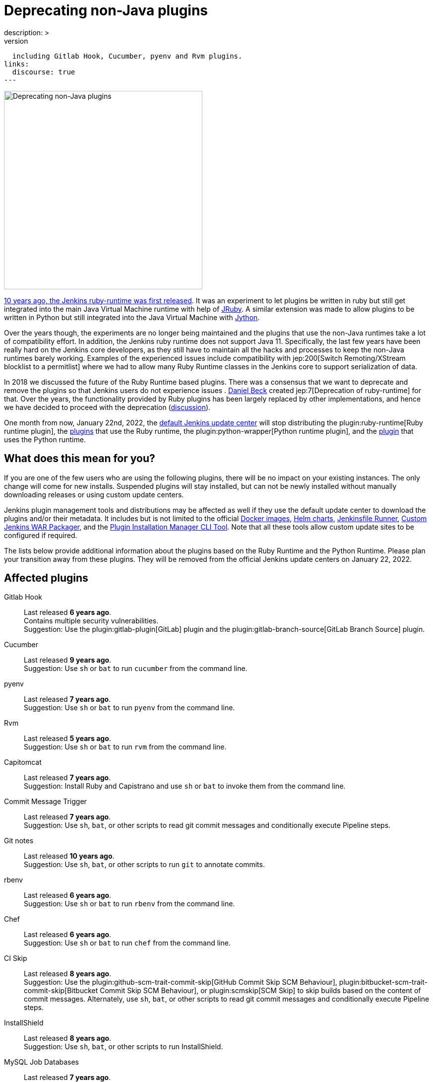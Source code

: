 = Deprecating non-Java plugins
:page-tags: ruby, plugins, announcement
:page-author: halkeye, oleg_nenashev, markewaite
:page-opengraph: ../../images/images/post-images/2021-12-deprecating-non-java-runtimes.png
description: >
  This blogpost announces deprecation and the upcoming depublishing of Jenkins plugins based on the Ruby Runtime and the Python Runtime,
  including Gitlab Hook, Cucumber, pyenv and Rvm plugins.
links:
  discourse: true
---

image:/images/images/post-images/2021-12-deprecating-non-java-runtimes.png[Deprecating non-Java plugins, role=center, float=right, width=400px]

https://github.com/jenkinsci/ruby-runtime-plugin/commit/d368b087fadb3282c9b537f0fa6d9a150b080c73[10 years ago, the Jenkins ruby-runtime was first released]. It was an experiment to let
plugins be written in ruby but still get integrated into the main
Java Virtual Machine runtime with help of link:https://www.jruby.org/[JRuby].
A similar extension was made to allow plugins to be written in Python but still integrated into the Java Virtual Machine with link:https://www.jython.org/[Jython].

Over the years though, the experiments are no longer being maintained and the
plugins that use the non-Java runtimes take a lot of compatibility effort.
In addition, the Jenkins ruby runtime does not support Java 11.
Specifically, the last few years have been really hard on the Jenkins
core developers, as they still have to maintain all the hacks and
processes to keep the non-Java runtimes barely working.
Examples of the experienced issues include compatibility with jep:200[Switch Remoting/XStream blocklist to a permitlist] where we had to allow many Ruby Runtime classes in the Jenkins core to support serialization of data.

In 2018 we discussed the future of the Ruby Runtime based plugins.
There was a consensus that we want to deprecate and remove the plugins so that Jenkins users do not experience issues .
link:/blog/authors/daniel-beck/[Daniel Beck] created jep:7[Deprecation of ruby-runtime] for that.
Over the years, the functionality provided by Ruby plugins has been largely replaced by other implementations,
and hence we have decided to proceed with the deprecation
(link:https://groups.google.com/u/1/g/jenkinsci-dev/c/Ve0fqAud3Mk/m/lVejhAjNAQAJ[discussion]).

One month from now, January 22nd, 2022, the link:https://updates.jenkins.io/[default Jenkins update center] will stop distributing
the plugin:ruby-runtime[Ruby runtime plugin], the link:https://plugins.jenkins.io/ruby-runtime/#dependencies[plugins] that use the Ruby runtime, the plugin:python-wrapper[Python runtime plugin], and the link:https://plugins.jenkins.io/python-wrapper/#dependencies[plugin] that uses the Python runtime.

== What does this mean for you?

If you are one of the few users who are using the following plugins, there will be no impact on your existing instances. The
only change will come for new installs. Suspended plugins will stay
installed, but can not be newly installed without manually downloading
releases or using custom update centers.

Jenkins plugin management tools and distributions may be affected as well if they use the default update center to download the plugins and/or their metadata.
It includes but is not limited to the official link:https://github.com/jenkinsci/docker[Docker images],
link:https://github.com/jenkinsci/helm-charts[Helm charts],
link:https://github.com/jenkinsci/jenkinsfile-runner[Jenkinsfile Runner],
link:https://github.com/jenkinsci/custom-war-packager/[Custom Jenkins WAR Packager],
and the link:https://github.com/jenkinsci/plugin-installation-manager-tool[Plugin Installation Manager CLI Tool].
Note that all these tools allow custom update sites to be configured if required.

The lists below provide additional information about the plugins based on the Ruby Runtime and the Python Runtime.
Please plan your transition away from these plugins.
They will be removed from the official Jenkins update centers on January 22, 2022.

== Affected plugins

Gitlab Hook::
Last released **6 years ago**. +
Contains multiple security vulnerabilities. +
Suggestion: Use the plugin:gitlab-plugin[GitLab] plugin and the plugin:gitlab-branch-source[GitLab Branch Source] plugin.

Cucumber::
Last released **9 years ago**. +
Suggestion: Use `sh` or `bat` to run `cucumber` from the command line.

pyenv::
Last released **7 years ago**. +
Suggestion: Use `sh` or `bat` to run `pyenv` from the command line.

Rvm::
Last released **5 years ago**. +
Suggestion: Use `sh` or `bat` to run `rvm` from the command line.

Capitomcat::
Last released **7 years ago**. +
Suggestion: Install Ruby and Capistrano and use `sh` or `bat` to invoke them from the command line.

Commit Message Trigger::
Last released **7 years ago**. +
Suggestion: Use `sh`, `bat`, or other scripts to read git commit messages and conditionally execute Pipeline steps.

Git notes::
Last released **10 years ago**. +
Suggestion: Use `sh`, `bat`, or other scripts to run `git` to annotate commits.

rbenv::
Last released **6 years ago**. +
Suggestion: Use `sh` or `bat` to run `rbenv` from the command line.

Chef::
Last released **6 years ago**. +
Suggestion: Use `sh` or `bat` to run `chef` from the command line.

CI Skip::
Last released **8 years ago**. +
Suggestion: Use the plugin:github-scm-trait-commit-skip[GitHub Commit Skip SCM Behaviour], plugin:bitbucket-scm-trait-commit-skip[Bitbucket Commit Skip SCM Behaviour], or plugin:scmskip[SCM Skip] to skip builds based on the content of commit messages.
Alternately, use `sh`, `bat`, or other scripts to read git commit messages and conditionally execute Pipeline steps.

InstallShield::
Last released **8 years ago**. +
Suggestion: Use `sh`, `bat`, or other scripts to run InstallShield.

MySQL Job Databases::
Last released **7 years ago**. +
Suggestion: Use link:https://github.com/jbox-web/job-database-manager-mysql[Jenkins Job Database Manager Plugin for MySQL].

Pathignore::
Last released **10 years ago**. +
Suggestion: Use the path ignore features of various plugins or use `sh`, `bat`, or other scripts to read git commit messages and conditionally execute Pipeline steps.

Perl::
Last released **9 years ago**. +
Suggestion: Use `sh` or `bat` to run `perl` from the command line.

pry::
Last released **10 years ago**. +
Suggestion: Use the Jenkins groovy console and its interface from the Jenkins command line interface.

Single Use Agent::
Last released **7 years ago**. +
Suggestion: Use cloud agents (plugin:amazon-ecs[Fargate], plugin:azure-container-agents[Azure Container Instances], plugin:docker-workflow/[Docker], etc.) to allocate agents for a single use and then release them.

Travis YML::
Last released **5 years ago**. +
Suggestion: Rewrite the travis.yml file as a Jenkinsfile, a link:/blog/2019/05/09/templating-engine/[Jenkins Templating Engine file], a plugin:pipeline-as-yaml[Pipeline as YAML], or a link:/blog/2019/01/08/mpl-modular-pipeline-library/[Jenkins Modular Pipeline Library].

Yammer::
Last released **8 years ago**. +
Suggestion: Use the link:https://learn.microsoft.com/en-us/rest/api/yammer/rest-api-rate-limits[Yammer REST API] to post messages.

DevStack::
Last released **9 years ago**.

Ikachan::
Last released **10 years ago**.

Jenkinspider::
Last released **7 years ago**.

Perl Smoke Test::
Last released **7 years ago**.

buddycloud::
Last released **8 years ago**.

== Acknowledgements

We would like to thank all contributors and maintainers who contributed to the Ruby Runtime based plugins and the Python Runtime based plugin.
We also thank those who participated in development of new plugins replacing the functionality.
These contributors helped millions of Jenkins users while the ecosystem was supported over the past 10 years
and it is not taken for granted.
Now we need to move on so that we can keep expanding the Jenkins architecture and developers tools.
We invite all contributors to participate in this effort and to help us to migrate the plugins to supported JVM-based platforms for plugins.

== My instance is affected, what to do next?

If you do not use the affected plugins, the recommendation is to remove them.
Otherwise, it is recommended to start migration out of the plugins to alternatives providing similar functionality.

Not all plugins have alternatives.
At the moment the Jenkins core team does not plan to provide a replacement, but any contributions are welcome.
If you depend on the functionality,
we recommend reaching out to the community in the link:/mailing-lists/[developer mailing list] so that
you can coordinate the replacement with other affected users.
